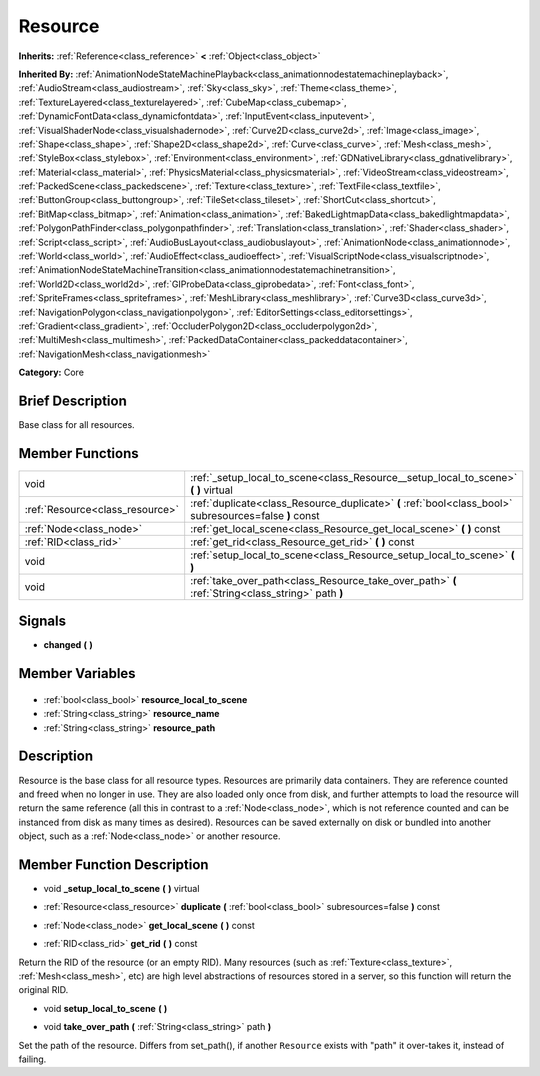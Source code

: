 .. Generated automatically by doc/tools/makerst.py in Godot's source tree.
.. DO NOT EDIT THIS FILE, but the Resource.xml source instead.
.. The source is found in doc/classes or modules/<name>/doc_classes.

.. _class_Resource:

Resource
========

**Inherits:** :ref:`Reference<class_reference>` **<** :ref:`Object<class_object>`

**Inherited By:** :ref:`AnimationNodeStateMachinePlayback<class_animationnodestatemachineplayback>`, :ref:`AudioStream<class_audiostream>`, :ref:`Sky<class_sky>`, :ref:`Theme<class_theme>`, :ref:`TextureLayered<class_texturelayered>`, :ref:`CubeMap<class_cubemap>`, :ref:`DynamicFontData<class_dynamicfontdata>`, :ref:`InputEvent<class_inputevent>`, :ref:`VisualShaderNode<class_visualshadernode>`, :ref:`Curve2D<class_curve2d>`, :ref:`Image<class_image>`, :ref:`Shape<class_shape>`, :ref:`Shape2D<class_shape2d>`, :ref:`Curve<class_curve>`, :ref:`Mesh<class_mesh>`, :ref:`StyleBox<class_stylebox>`, :ref:`Environment<class_environment>`, :ref:`GDNativeLibrary<class_gdnativelibrary>`, :ref:`Material<class_material>`, :ref:`PhysicsMaterial<class_physicsmaterial>`, :ref:`VideoStream<class_videostream>`, :ref:`PackedScene<class_packedscene>`, :ref:`Texture<class_texture>`, :ref:`TextFile<class_textfile>`, :ref:`ButtonGroup<class_buttongroup>`, :ref:`TileSet<class_tileset>`, :ref:`ShortCut<class_shortcut>`, :ref:`BitMap<class_bitmap>`, :ref:`Animation<class_animation>`, :ref:`BakedLightmapData<class_bakedlightmapdata>`, :ref:`PolygonPathFinder<class_polygonpathfinder>`, :ref:`Translation<class_translation>`, :ref:`Shader<class_shader>`, :ref:`Script<class_script>`, :ref:`AudioBusLayout<class_audiobuslayout>`, :ref:`AnimationNode<class_animationnode>`, :ref:`World<class_world>`, :ref:`AudioEffect<class_audioeffect>`, :ref:`VisualScriptNode<class_visualscriptnode>`, :ref:`AnimationNodeStateMachineTransition<class_animationnodestatemachinetransition>`, :ref:`World2D<class_world2d>`, :ref:`GIProbeData<class_giprobedata>`, :ref:`Font<class_font>`, :ref:`SpriteFrames<class_spriteframes>`, :ref:`MeshLibrary<class_meshlibrary>`, :ref:`Curve3D<class_curve3d>`, :ref:`NavigationPolygon<class_navigationpolygon>`, :ref:`EditorSettings<class_editorsettings>`, :ref:`Gradient<class_gradient>`, :ref:`OccluderPolygon2D<class_occluderpolygon2d>`, :ref:`MultiMesh<class_multimesh>`, :ref:`PackedDataContainer<class_packeddatacontainer>`, :ref:`NavigationMesh<class_navigationmesh>`

**Category:** Core

Brief Description
-----------------

Base class for all resources.

Member Functions
----------------

+----------------------------------+---------------------------------------------------------------------------------------------------------+
| void                             | :ref:`_setup_local_to_scene<class_Resource__setup_local_to_scene>` **(** **)** virtual                  |
+----------------------------------+---------------------------------------------------------------------------------------------------------+
| :ref:`Resource<class_resource>`  | :ref:`duplicate<class_Resource_duplicate>` **(** :ref:`bool<class_bool>` subresources=false **)** const |
+----------------------------------+---------------------------------------------------------------------------------------------------------+
| :ref:`Node<class_node>`          | :ref:`get_local_scene<class_Resource_get_local_scene>` **(** **)** const                                |
+----------------------------------+---------------------------------------------------------------------------------------------------------+
| :ref:`RID<class_rid>`            | :ref:`get_rid<class_Resource_get_rid>` **(** **)** const                                                |
+----------------------------------+---------------------------------------------------------------------------------------------------------+
| void                             | :ref:`setup_local_to_scene<class_Resource_setup_local_to_scene>` **(** **)**                            |
+----------------------------------+---------------------------------------------------------------------------------------------------------+
| void                             | :ref:`take_over_path<class_Resource_take_over_path>` **(** :ref:`String<class_string>` path **)**       |
+----------------------------------+---------------------------------------------------------------------------------------------------------+

Signals
-------

.. _class_Resource_changed:

- **changed** **(** **)**


Member Variables
----------------

  .. _class_Resource_resource_local_to_scene:

- :ref:`bool<class_bool>` **resource_local_to_scene**

  .. _class_Resource_resource_name:

- :ref:`String<class_string>` **resource_name**

  .. _class_Resource_resource_path:

- :ref:`String<class_string>` **resource_path**


Description
-----------

Resource is the base class for all resource types. Resources are primarily data containers. They are reference counted and freed when no longer in use. They are also loaded only once from disk, and further attempts to load the resource will return the same reference (all this in contrast to a :ref:`Node<class_node>`, which is not reference counted and can be instanced from disk as many times as desired). Resources can be saved externally on disk or bundled into another object, such as a :ref:`Node<class_node>` or another resource.

Member Function Description
---------------------------

.. _class_Resource__setup_local_to_scene:

- void **_setup_local_to_scene** **(** **)** virtual

.. _class_Resource_duplicate:

- :ref:`Resource<class_resource>` **duplicate** **(** :ref:`bool<class_bool>` subresources=false **)** const

.. _class_Resource_get_local_scene:

- :ref:`Node<class_node>` **get_local_scene** **(** **)** const

.. _class_Resource_get_rid:

- :ref:`RID<class_rid>` **get_rid** **(** **)** const

Return the RID of the resource (or an empty RID). Many resources (such as :ref:`Texture<class_texture>`, :ref:`Mesh<class_mesh>`, etc) are high level abstractions of resources stored in a server, so this function will return the original RID.

.. _class_Resource_setup_local_to_scene:

- void **setup_local_to_scene** **(** **)**

.. _class_Resource_take_over_path:

- void **take_over_path** **(** :ref:`String<class_string>` path **)**

Set the path of the resource. Differs from set_path(), if another ``Resource`` exists with "path" it over-takes it, instead of failing.


